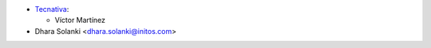* `Tecnativa <https://www.tecnativa.com>`_:

  * Víctor Martínez

* Dhara Solanki <dhara.solanki@initos.com>
